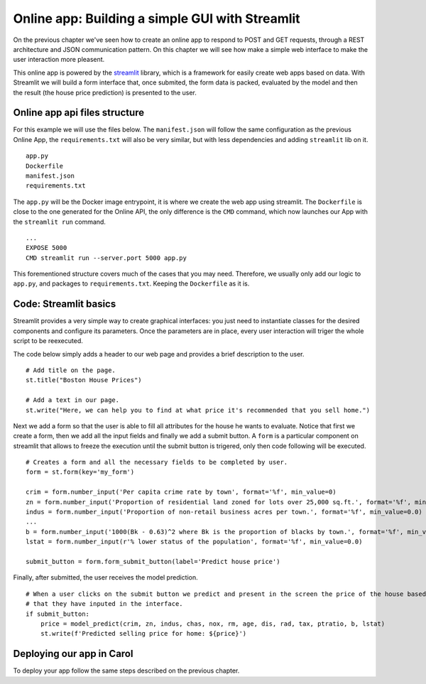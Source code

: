 Online app: Building a simple GUI with Streamlit
================================================

On the previous chapter we've seen how to create an online app to
respond to POST and GET requests, through a REST architecture and JSON
communication pattern. On this chapter we will see how make a simple web
interface to make the user interaction more pleasent.

This online app is powered by the `streamlit <https://streamlit.io/>`__
library, which is a framework for easily create web apps based on data.
With Streamlit we will build a form interface that, once submited, the
form data is packed, evaluated by the model and then the result (the
house price prediction) is presented to the user.

Online app api files structure
------------------------------

For this example we will use the files below. The ``manifest.json`` will
follow the same configuration as the previous Online App, the
``requirements.txt`` will also be very similar, but with less
dependencies and adding ``streamlit`` lib on it.

::

    app.py
    Dockerfile
    manifest.json
    requirements.txt

The ``app.py`` will be the Docker image entrypoint, it is where we
create the web app using streamlit. The ``Dockerfile`` is close to the
one generated for the Online API, the only difference is the ``CMD``
command, which now launches our App with the ``streamlit run`` command.

::

    ...
    EXPOSE 5000
    CMD streamlit run --server.port 5000 app.py

This forementioned structure covers much of the cases that you may need.
Therefore, we usually only add our logic to ``app.py``, and packages to
``requirements.txt``. Keeping the ``Dockerfile`` as it is.

Code: Streamlit basics
----------------------

Streamlit provides a very simple way to create graphical interfaces: you
just need to instantiate classes for the desired components and
configure its parameters. Once the parameters are in place, every user
interaction will triger the whole script to be reexecuted.

The code below simply adds a header to our web page and provides a brief
description to the user.

::

    # Add title on the page.
    st.title("Boston House Prices")

    # Add a text in our page.
    st.write("Here, we can help you to find at what price it's recommended that you sell home.")

Next we add a form so that the user is able to fill all attributes for
the house he wants to evaluate. Notice that first we create a form, then
we add all the input fields and finally we add a submit button. A
``form`` is a particular component on streamlit that allows to freeze
the execution until the submit button is trigered, only then code
following will be executed.

::

    # Creates a form and all the necessary fields to be completed by user.
    form = st.form(key='my_form')

    crim = form.number_input('Per capita crime rate by town', format='%f', min_value=0) 
    zn = form.number_input('Proportion of residential land zoned for lots over 25,000 sq.ft.', format='%f', min_value=0.0)
    indus = form.number_input('Proportion of non-retail business acres per town.', format='%f', min_value=0.0)
    ...
    b = form.number_input('1000(Bk - 0.63)^2 where Bk is the proportion of blacks by town.', format='%f', min_value=0.0)
    lstat = form.number_input(r'% lower status of the population', format='%f', min_value=0.0) 

    submit_button = form.form_submit_button(label='Predict house price')

Finally, after submitted, the user receives the model prediction.

::

    # When a user clicks on the submit button we predict and present in the screen the price of the house based on the information
    # that they have inputed in the interface.
    if submit_button:
        price = model_predict(crim, zn, indus, chas, nox, rm, age, dis, rad, tax, ptratio, b, lstat)
        st.write(f'Predicted selling price for home: ${price}')

Deploying our app in Carol
--------------------------

To deploy your app follow the same steps described on the previous chapter.
